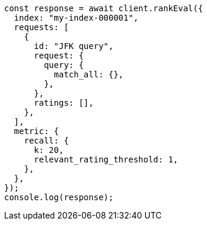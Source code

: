 // This file is autogenerated, DO NOT EDIT
// Use `node scripts/generate-docs-examples.js` to generate the docs examples

[source, js]
----
const response = await client.rankEval({
  index: "my-index-000001",
  requests: [
    {
      id: "JFK query",
      request: {
        query: {
          match_all: {},
        },
      },
      ratings: [],
    },
  ],
  metric: {
    recall: {
      k: 20,
      relevant_rating_threshold: 1,
    },
  },
});
console.log(response);
----
